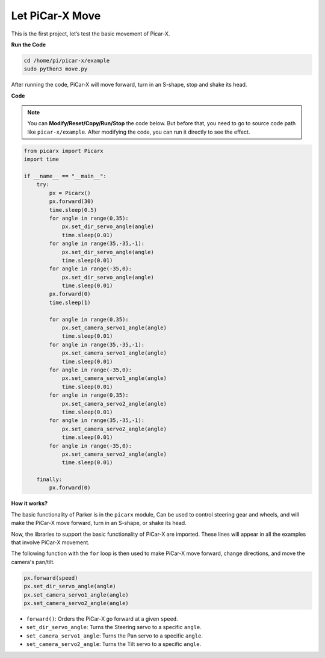Let PiCar-X Move
========================

This is the first project, let’s test the basic movement of Picar-X.

**Run the Code**

.. raw:: html

    <run></run>

.. code-block::

    cd /home/pi/picar-x/example
    sudo python3 move.py

After running the code, PiCar-X will move forward, turn in an S-shape, stop and shake its head. 

**Code**

.. note::
    You can **Modify/Reset/Copy/Run/Stop** the code below. But before that, you need to go to  source code path like ``picar-x/example``. After modifying the code, you can run it directly to see the effect.

.. raw:: html

    <run></run>

.. code-block:: python

    from picarx import Picarx
    import time

    if __name__ == "__main__":
        try:
            px = Picarx()
            px.forward(30)
            time.sleep(0.5)
            for angle in range(0,35):
                px.set_dir_servo_angle(angle)
                time.sleep(0.01)
            for angle in range(35,-35,-1):
                px.set_dir_servo_angle(angle)
                time.sleep(0.01)        
            for angle in range(-35,0):
                px.set_dir_servo_angle(angle)
                time.sleep(0.01)
            px.forward(0)
            time.sleep(1)

            for angle in range(0,35):
                px.set_camera_servo1_angle(angle)
                time.sleep(0.01)
            for angle in range(35,-35,-1):
                px.set_camera_servo1_angle(angle)
                time.sleep(0.01)        
            for angle in range(-35,0):
                px.set_camera_servo1_angle(angle)
                time.sleep(0.01)
            for angle in range(0,35):
                px.set_camera_servo2_angle(angle)
                time.sleep(0.01)
            for angle in range(35,-35,-1):
                px.set_camera_servo2_angle(angle)
                time.sleep(0.01)        
            for angle in range(-35,0):
                px.set_camera_servo2_angle(angle)
                time.sleep(0.01)

        finally:
            px.forward(0)

**How it works?**

The basic functionality of Parker is in the ``picarx`` module,
Can be used to control steering gear and wheels,
and will make the PiCar-X move forward, turn in an S-shape, or shake its head. 

Now, the libraries to support the basic functionality of PiCar-X are imported. These lines will appear in all the examples that involve PiCar-X movement.

.. code-block:: python
    :emphasize-lines: 0

    from picarx import Picarx
    import time

The following function with the ``for`` loop is then used to make PiCar-X move forward, change directions, and move the camera's pan/tilt.

.. code-block:: python

    px.forward(speed)    
    px.set_dir_servo_angle(angle)
    px.set_camera_servo1_angle(angle)
    px.set_camera_servo2_angle(angle)

* ``forward()``: Orders the PiCar-X go forward at a given ``speed``.
* ``set_dir_servo_angle``: Turns the Steering servo to a specific ``angle``.
* ``set_camera_servo1_angle``: Turns the Pan servo to a specific ``angle``.
* ``set_camera_servo2_angle``: Turns the Tilt servo to a specific ``angle``.

.. image:: img/pan_tilt_servo.png
    :width: 400